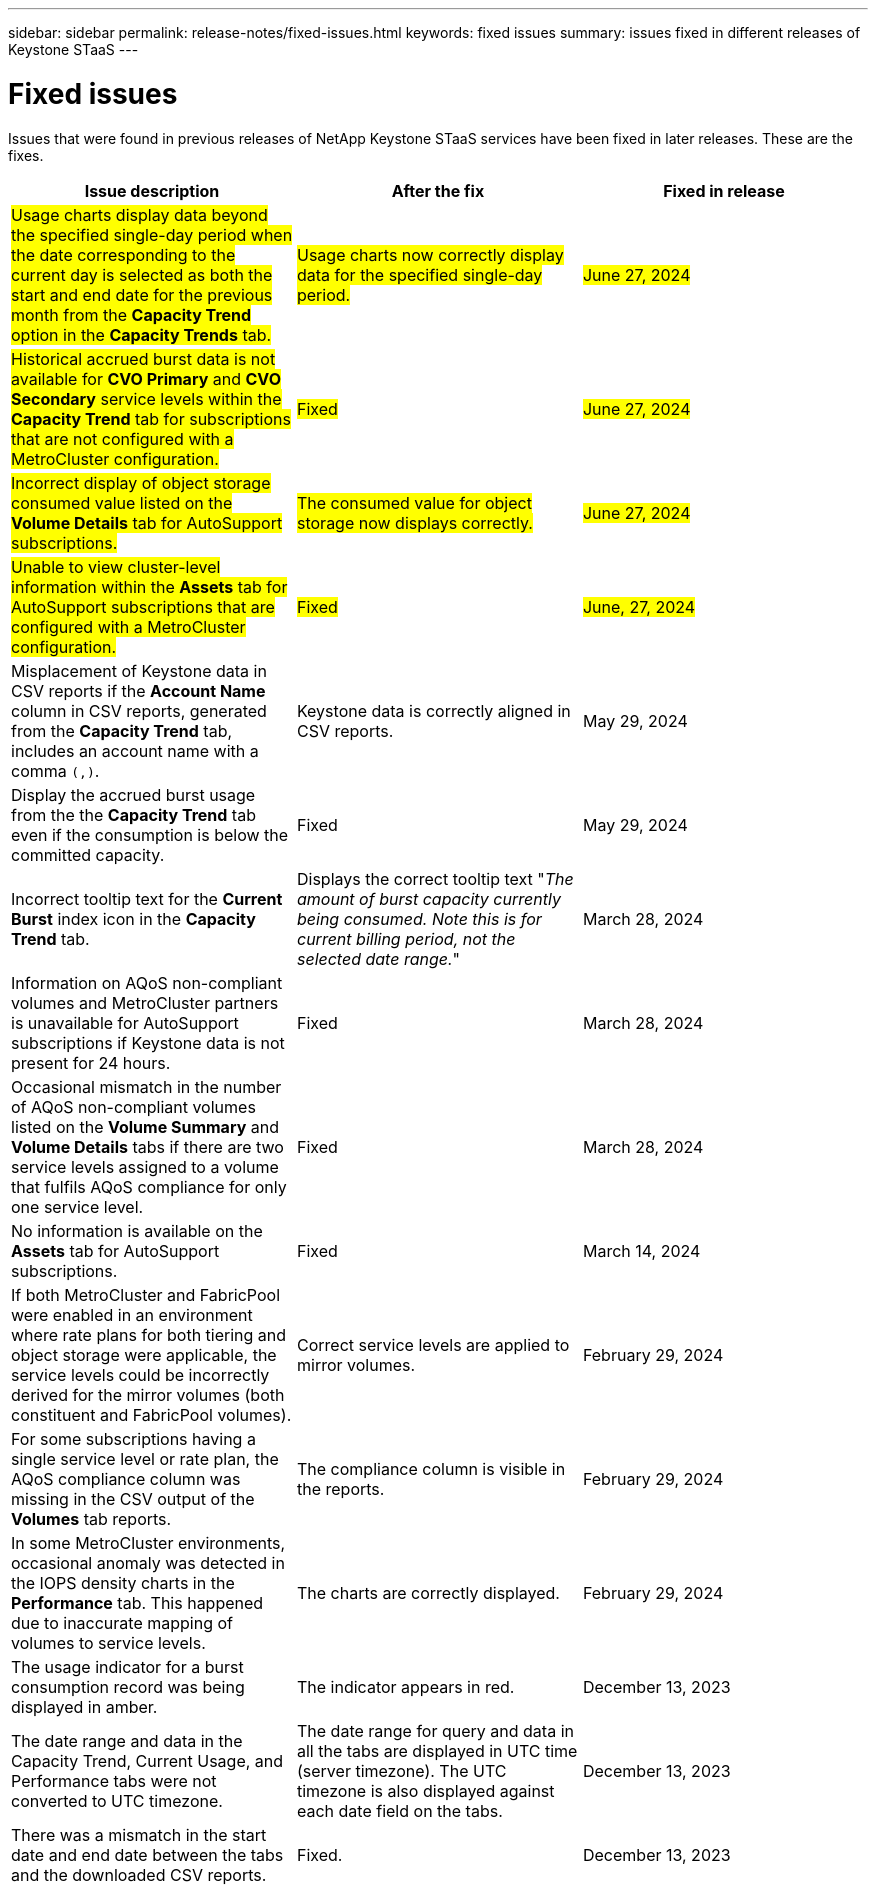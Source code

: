 ---
sidebar: sidebar
permalink: release-notes/fixed-issues.html
keywords: fixed issues
summary: issues fixed in different releases of Keystone STaaS
---

= Fixed issues
:hardbreaks:
:nofooter:
:icons: font
:linkattrs:
:imagesdir: ./media/

[.lead]
Issues that were found in previous releases of NetApp Keystone STaaS services have been fixed in later releases. These are the fixes.

[cols="3*",options="header"]
|===
|Issue description |After the fix |Fixed in release

a|##Usage charts display data beyond the specified single-day period when the date corresponding to the current day is selected as both the start and end date for the previous month from the *Capacity Trend* option in the *Capacity Trends* tab.##
a|##Usage charts now correctly display data for the specified single-day period.##
a|##June 27, 2024##
//NSEKEY-9842
a|##Historical accrued burst data is not available for *CVO Primary* and *CVO Secondary* service levels within the *Capacity Trend* tab for subscriptions that are not configured with a MetroCluster configuration.##
a|##Fixed##
a|##June 27, 2024##
//NSEKEY-9855
a|##Incorrect display of object storage consumed value listed on the *Volume Details* tab for AutoSupport subscriptions.##
a|##The consumed value for object storage now displays correctly.##
a|##June 27, 2024##
//NSEKEY-9265
a|##Unable to view cluster-level information within the *Assets* tab for AutoSupport subscriptions that are configured with a MetroCluster configuration.##
a|##Fixed##
a|##June, 27, 2024##
//NSEKEY-9862
a|Misplacement of Keystone data in CSV reports if the *Account Name* column in CSV reports, generated from the *Capacity Trend* tab, includes an account name with a comma `(,)`.
a|Keystone data is correctly aligned in CSV reports.
a|May 29, 2024
a|Display the accrued burst usage from the the *Capacity Trend* tab even if the consumption is below the committed capacity.
a|Fixed
a|May 29, 2024
a|Incorrect tooltip text for the *Current Burst* index icon in the *Capacity Trend* tab.
a|Displays the correct tooltip text "_The amount of burst capacity currently being consumed. Note this is for current billing period, not the selected date range._"
a|March 28, 2024
a|Information on AQoS non-compliant volumes and MetroCluster partners is unavailable for AutoSupport subscriptions if Keystone data is not present for 24 hours.
a|Fixed
a|March 28, 2024
a|Occasional mismatch in the number of AQoS non-compliant volumes listed on the *Volume Summary* and *Volume Details* tabs if there are two service levels assigned to a volume that fulfils AQoS compliance for only one service level.
a|Fixed
a|March 28, 2024
a|No information is available on the *Assets* tab for AutoSupport subscriptions.
a|Fixed
a|March 14, 2024
a|If both MetroCluster and FabricPool were enabled in an environment where rate plans for both tiering and object storage were applicable, the service levels could be incorrectly derived for the mirror volumes (both constituent and FabricPool volumes).
a|Correct service levels are applied to mirror volumes.
a|February 29, 2024
a|For some subscriptions having a single service level or rate plan, the AQoS compliance column was missing in the CSV output of the *Volumes* tab reports.
a|The compliance column is visible in the reports.
a|February 29, 2024
a|In some MetroCluster environments, occasional anomaly was detected in the IOPS density charts in the *Performance* tab. This happened due to inaccurate mapping of volumes to service levels.
a|The charts are correctly displayed.
a|February 29, 2024
a|The usage indicator for a burst consumption record was being displayed in amber.
a|The indicator appears in red.
a|December 13, 2023
a|The date range and data in the Capacity Trend, Current Usage, and Performance tabs were not converted to UTC timezone.
a|The date range for query and data in all the tabs are displayed in UTC time (server timezone). The UTC timezone is also displayed against each date field on the tabs.
a|December 13, 2023
a|There was a mismatch in the start date and end date between the tabs and the downloaded CSV reports.
a|Fixed.
a|December 13, 2023



|===